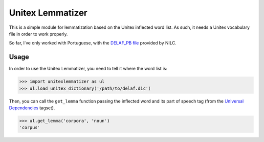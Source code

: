 Unitex Lemmatizer
=================

This is a simple module for lemmatization based on the Unitex inflected word
list. As such, it needs a Unitex vocabulary file in order to work properly.

So far, I've only worked with Portuguese, with the
`DELAF_PB file <http://www.nilc.icmc.usp.br/nilc/projects/unitex-pb/web/dicionarios.html>`_
provided by NILC.

Usage
-----

In order to use the Unitex Lemmatizer, you need to tell it where the word list
is:

.. code-block:: python

    >>> import unitexlemmatizer as ul
    >>> ul.load_unitex_dictionary('/path/to/delaf.dic')

Then, you can call the ``get_lemma`` function passing the inflected word and its
part of speech tag (from the `Universal Dependencies <http://universaldependencies.org>`_
tagset).

.. code-block:: python

    >>> ul.get_lemma('corpora', 'noun')
    'corpus'



